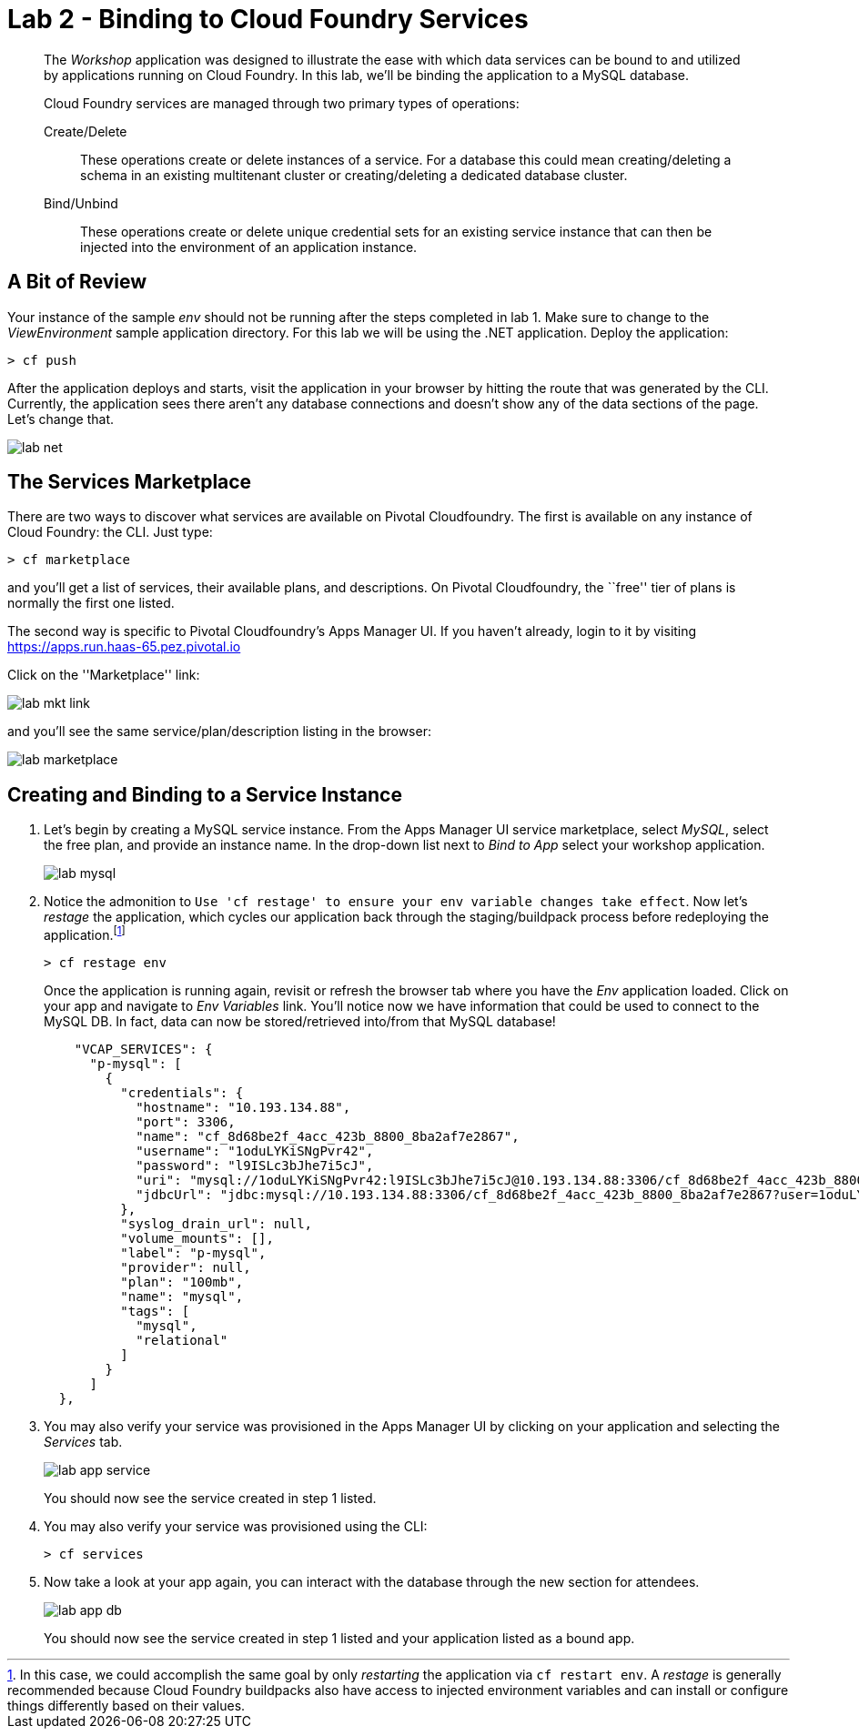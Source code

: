 = Lab 2 - Binding to Cloud Foundry Services

[abstract]
--
The _Workshop_ application was designed to illustrate the ease with which data services can be bound to and utilized by applications running on Cloud Foundry.
In this lab, we'll be binding the application to a MySQL database.

Cloud Foundry services are managed through two primary types of operations:

Create/Delete:: These operations create or delete instances of a service.
For a database this could mean creating/deleting a schema in an existing multitenant cluster or creating/deleting a dedicated database cluster.
Bind/Unbind:: These operations create or delete unique credential sets for an existing service instance that can then be injected into the environment of an application instance.
--

== A Bit of Review

Your instance of the sample _env_ should not be running after the steps completed in lab 1.  Make sure to change to the _ViewEnvironment_ sample application directory.  For this lab we will be using the .NET application.  Deploy the application:

----
> cf push
----

After the application deploys and starts, visit the application in your browser by hitting the route that was generated by the CLI.  Currently, the application sees there aren't any database connections and doesn't show any of the data sections of the page.  Let's change that.

image::../../Common/images/lab-net.png[]

== The Services Marketplace

There are two ways to discover what services are available on Pivotal Cloudfoundry.
The first is available on any instance of Cloud Foundry: the CLI. Just type:

----
> cf marketplace
----

and you'll get a list of services, their available plans, and descriptions. On Pivotal Cloudfoundry, the ``free'' tier of plans is normally the first one listed.

The second way is specific to Pivotal Cloudfoundry's Apps Manager UI.
If you haven't already, login to it by visiting https://apps.run.haas-65.pez.pivotal.io

Click on the ''Marketplace'' link:

image::../../Common/images/lab-mkt-link.png[]

and you'll see the same service/plan/description listing in the browser:

image::../../Common/images/lab-marketplace.png[]

== Creating and Binding to a Service Instance

. Let's begin by creating a MySQL service instance.
From the Apps Manager UI service marketplace, select _MySQL_, select the free plan, and provide an instance name.
In the drop-down list next to _Bind to App_ select your workshop application.
+
image::../../Common/images/lab-mysql.png[]

. Notice the admonition to `Use 'cf restage' to ensure your env variable changes take effect`. Now let's _restage_ the application, which cycles our application back through the staging/buildpack process before redeploying the application.footnote:[In this case, we could accomplish the same goal by only _restarting_ the application via `cf restart env`.
A _restage_ is generally recommended because Cloud Foundry buildpacks also have access to injected environment variables and can install or configure things differently based on their values.]
+
----
> cf restage env
----
+
Once the application is running again, revisit or refresh the browser tab where you have the _Env_ application loaded. Click on your app and navigate to _Env Variables_ link. You'll notice now we have information that could be used to connect to the MySQL DB.
In fact, data can now be stored/retrieved into/from that MySQL database!
+
----

    "VCAP_SERVICES": {
      "p-mysql": [
        {
          "credentials": {
            "hostname": "10.193.134.88",
            "port": 3306,
            "name": "cf_8d68be2f_4acc_423b_8800_8ba2af7e2867",
            "username": "1oduLYKiSNgPvr42",
            "password": "l9ISLc3bJhe7i5cJ",
            "uri": "mysql://1oduLYKiSNgPvr42:l9ISLc3bJhe7i5cJ@10.193.134.88:3306/cf_8d68be2f_4acc_423b_8800_8ba2af7e2867?reconnect=true",
            "jdbcUrl": "jdbc:mysql://10.193.134.88:3306/cf_8d68be2f_4acc_423b_8800_8ba2af7e2867?user=1oduLYKiSNgPvr42&password=l9ISLc3bJhe7i5cJ"
          },
          "syslog_drain_url": null,
          "volume_mounts": [],
          "label": "p-mysql",
          "provider": null,
          "plan": "100mb",
          "name": "mysql",
          "tags": [
            "mysql",
            "relational"
          ]
        }
      ]
  },
----

. You may also verify your service was provisioned in the Apps Manager UI by clicking on your application and selecting the _Services_ tab.
+
image::../../Common/images/lab-app-service.png[]
+
You should now see the service created in step 1 listed.

. You may also verify your service was provisioned using the CLI:
+
----
> cf services
----
+
. Now take a look at your app again, you can interact with the database through the new section for attendees.
+
image::../../Common/images/lab-app-db.png[]
+

You should now see the service created in step 1 listed and your application listed as a bound app.
